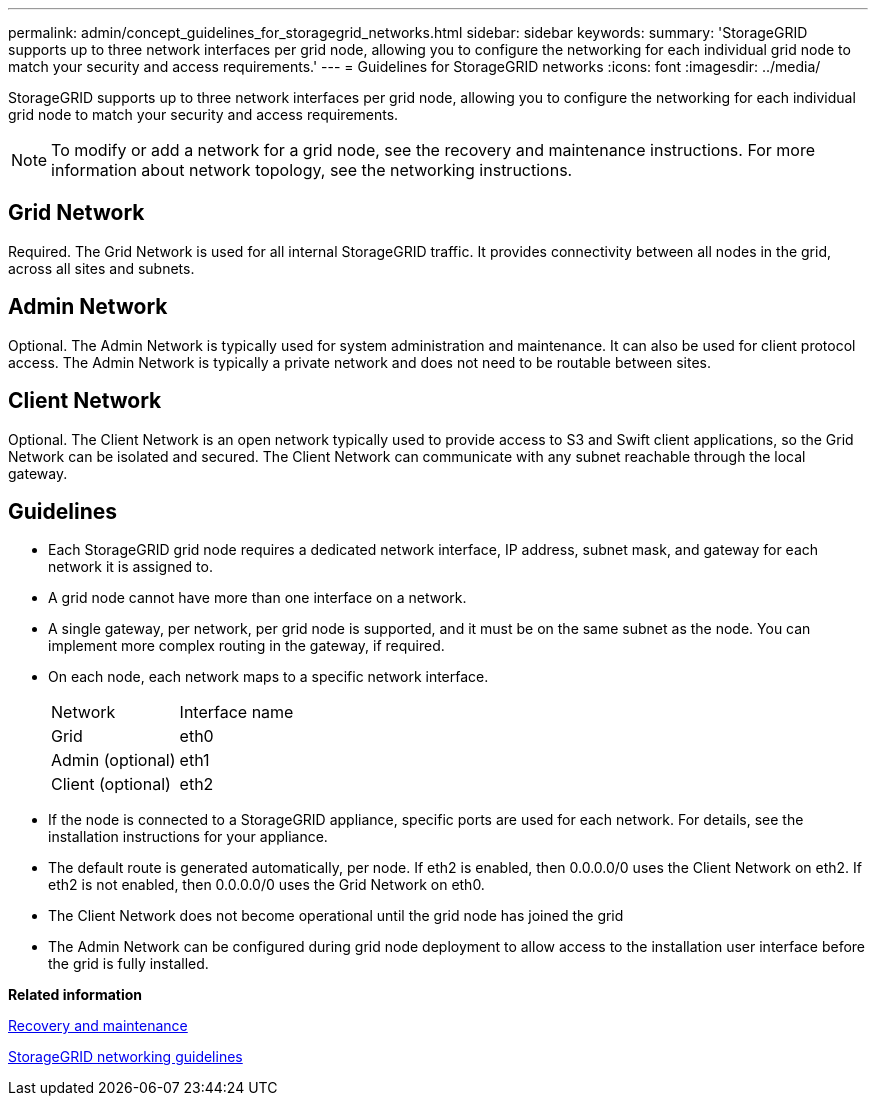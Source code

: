---
permalink: admin/concept_guidelines_for_storagegrid_networks.html
sidebar: sidebar
keywords: 
summary: 'StorageGRID supports up to three network interfaces per grid node, allowing you to configure the networking for each individual grid node to match your security and access requirements.'
---
= Guidelines for StorageGRID networks
:icons: font
:imagesdir: ../media/

[.lead]
StorageGRID supports up to three network interfaces per grid node, allowing you to configure the networking for each individual grid node to match your security and access requirements.

NOTE: To modify or add a network for a grid node, see the recovery and maintenance instructions. For more information about network topology, see the networking instructions.

== Grid Network

Required. The Grid Network is used for all internal StorageGRID traffic. It provides connectivity between all nodes in the grid, across all sites and subnets.

== Admin Network

Optional. The Admin Network is typically used for system administration and maintenance. It can also be used for client protocol access. The Admin Network is typically a private network and does not need to be routable between sites.

== Client Network

Optional. The Client Network is an open network typically used to provide access to S3 and Swift client applications, so the Grid Network can be isolated and secured. The Client Network can communicate with any subnet reachable through the local gateway.

== Guidelines

* Each StorageGRID grid node requires a dedicated network interface, IP address, subnet mask, and gateway for each network it is assigned to.
* A grid node cannot have more than one interface on a network.
* A single gateway, per network, per grid node is supported, and it must be on the same subnet as the node. You can implement more complex routing in the gateway, if required.
* On each node, each network maps to a specific network interface.
+
|===
| Network| Interface name
a|
Grid
a|
eth0
a|
Admin (optional)
a|
eth1
a|
Client (optional)
a|
eth2
|===

* If the node is connected to a StorageGRID appliance, specific ports are used for each network. For details, see the installation instructions for your appliance.
* The default route is generated automatically, per node. If eth2 is enabled, then 0.0.0.0/0 uses the Client Network on eth2. If eth2 is not enabled, then 0.0.0.0/0 uses the Grid Network on eth0.
* The Client Network does not become operational until the grid node has joined the grid
* The Admin Network can be configured during grid node deployment to allow access to the installation user interface before the grid is fully installed.

*Related information*

http://docs.netapp.com/sgws-115/topic/com.netapp.doc.sg-maint/home.html[Recovery and maintenance]

http://docs.netapp.com/sgws-115/topic/com.netapp.doc.sg-network/home.html[StorageGRID networking guidelines]
